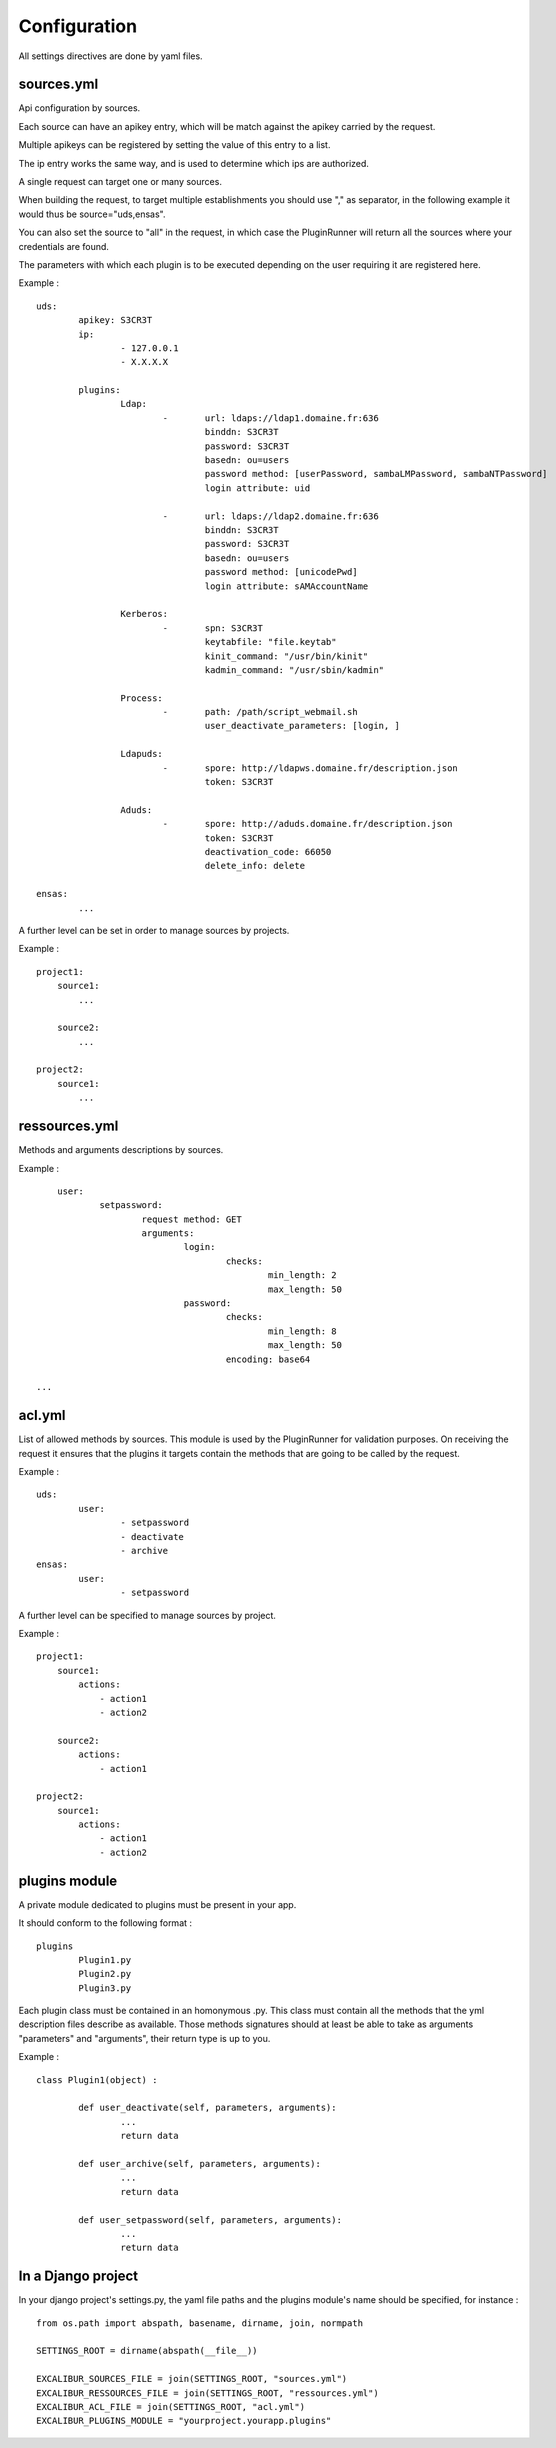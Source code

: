 =============
Configuration
=============

All settings directives are done by yaml files.


sources.yml
===========

Api configuration by sources.

Each source can have an apikey entry, which will be match against the 
apikey carried by the request.

 
Multiple apikeys can be registered by setting the value of this entry
to a list.

The ip entry works the same way, and is used to determine which ips are authorized.

A single request can target one or many sources. 

When building the request, to target multiple establishments
you should use "," as separator, in the following example it would thus be source="uds,ensas".

You can also
set the source to "all" in the request, in which case the PluginRunner will return all the sources where your credentials 
are found.

The parameters with which each plugin is to be executed depending on the user requiring it are registered here.

Example : ::

	uds:
		apikey: S3CR3T
		ip:
			- 127.0.0.1
			- X.X.X.X

		plugins:
			Ldap:
				-	url: ldaps://ldap1.domaine.fr:636
					binddn: S3CR3T
					password: S3CR3T
					basedn: ou=users
					password method: [userPassword, sambaLMPassword, sambaNTPassword]
					login attribute: uid

				-	url: ldaps://ldap2.domaine.fr:636
					binddn: S3CR3T
					password: S3CR3T
					basedn: ou=users
					password method: [unicodePwd]
					login attribute: sAMAccountName

			Kerberos:
				-	spn: S3CR3T
					keytabfile: "file.keytab"
					kinit_command: "/usr/bin/kinit"
					kadmin_command: "/usr/sbin/kadmin"

			Process:
				-	path: /path/script_webmail.sh
					user_deactivate_parameters: [login, ]

			Ldapuds:
				-	spore: http://ldapws.domaine.fr/description.json
					token: S3CR3T

			Aduds:
				-	spore: http://aduds.domaine.fr/description.json
					token: S3CR3T
					deactivation_code: 66050
					delete_info: delete

	ensas:
		...


A further level can be set in order to manage sources by projects.

Example : ::

	project1:
	    source1:
	        ...

	    source2:
	        ...

	project2:
	    source1:
	        ...


ressources.yml
==============


Methods and arguments descriptions by sources.

Example : ::

	user:
		setpassword:
			request method: GET
			arguments:
				login:
					checks:
						min_length: 2
						max_length: 50
				password:
					checks:
						min_length: 8
						max_length: 50
					encoding: base64

    ...


acl.yml
=======

List of allowed methods by sources. This module is used by the PluginRunner for validation purposes.
On receiving the request it ensures that the plugins it targets contain the methods that are going to be 
called by the request.

Example : ::

	uds:
		user:
			- setpassword
			- deactivate
			- archive
	ensas:
		user:
			- setpassword

A further level can be specified to manage sources by project.

Example : ::

	project1:
	    source1:
	        actions:
	            - action1
	            - action2

	    source2:
	        actions:
	            - action1

	project2:
	    source1:
	        actions:
	            - action1
	            - action2


plugins module
==============

A private module dedicated to plugins must be present in your app.

It should conform to the following format : ::

	plugins
		Plugin1.py
		Plugin2.py
		Plugin3.py

Each plugin class must be contained in an homonymous .py.
This class must contain all the methods that the yml description files describe as available.
Those methods signatures should at least be able to take as arguments "parameters" and "arguments", their return type is up to you.

Example : ::

	class Plugin1(object) :

		def user_deactivate(self, parameters, arguments):
			...
			return data

		def user_archive(self, parameters, arguments):
			...
			return data

		def user_setpassword(self, parameters, arguments):
			...
			return data


In a Django project
===================

In your django project's settings.py, the yaml file paths and the plugins module's name should be specified, for instance : ::

	from os.path import abspath, basename, dirname, join, normpath

	SETTINGS_ROOT = dirname(abspath(__file__))
	
	EXCALIBUR_SOURCES_FILE = join(SETTINGS_ROOT, "sources.yml")
	EXCALIBUR_RESSOURCES_FILE = join(SETTINGS_ROOT, "ressources.yml")
	EXCALIBUR_ACL_FILE = join(SETTINGS_ROOT, "acl.yml")
	EXCALIBUR_PLUGINS_MODULE = "yourproject.yourapp.plugins"